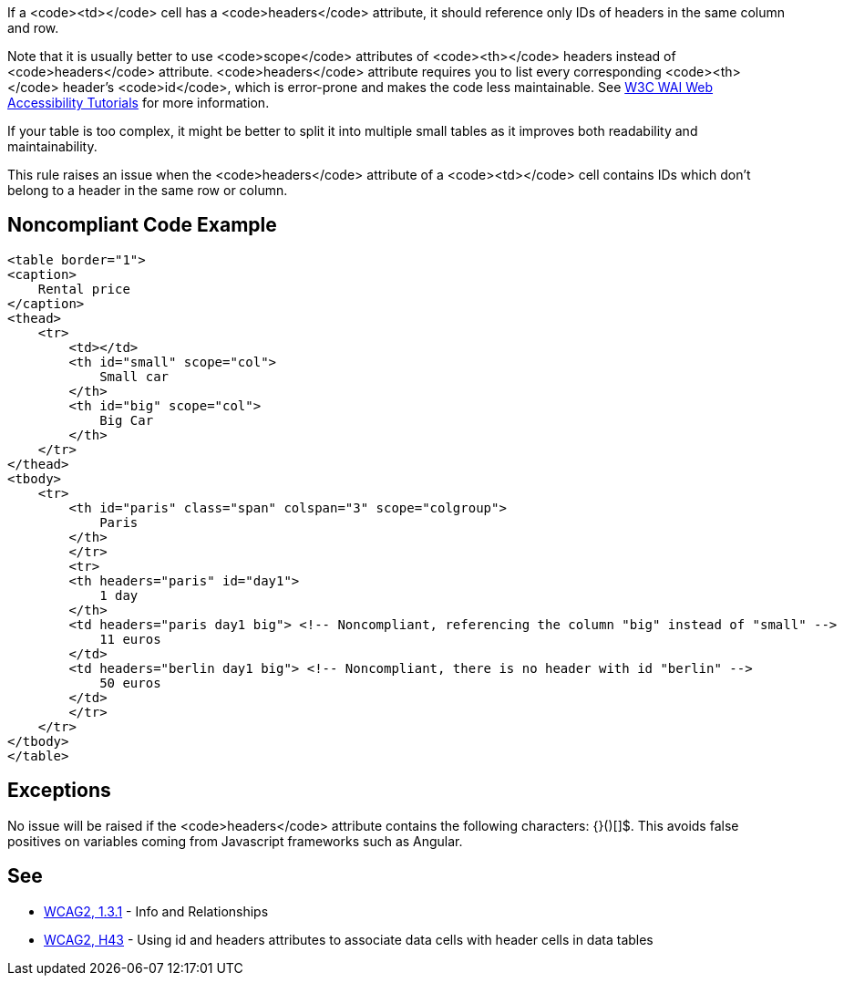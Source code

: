 If a <code><td></code> cell has a <code>headers</code> attribute, it should reference only IDs of headers in the same column and row.

Note that it is usually better to use <code>scope</code> attributes of <code><th></code> headers instead of <code>headers</code> attribute. <code>headers</code> attribute requires you to list every corresponding <code><th></code> header's <code>id</code>, which is error-prone and makes the code less maintainable. See https://www.w3.org/WAI/tutorials/tables/tips/[W3C WAI Web Accessibility Tutorials] for more information.

If your table is too complex, it might be better to split it into multiple small tables as it improves both readability and maintainability.

This rule raises an issue when the <code>headers</code> attribute of a <code><td></code> cell contains IDs which don't belong to a header in the same row or column.


== Noncompliant Code Example

----
<table border="1">
<caption>
    Rental price
</caption>
<thead>
    <tr>
        <td></td>
        <th id="small" scope="col">
            Small car
        </th>
        <th id="big" scope="col">
            Big Car
        </th>
    </tr>
</thead>
<tbody>
    <tr>
        <th id="paris" class="span" colspan="3" scope="colgroup">
            Paris
        </th>
        </tr>
        <tr>
        <th headers="paris" id="day1">
            1 day
        </th>
        <td headers="paris day1 big"> <!-- Noncompliant, referencing the column "big" instead of "small" -->
            11 euros
        </td>
        <td headers="berlin day1 big"> <!-- Noncompliant, there is no header with id "berlin" -->
            50 euros
        </td>
        </tr>
    </tr>
</tbody>
</table>
----


== Exceptions

No issue will be raised if the <code>headers</code> attribute contains the following characters: {}()[]$. This avoids false positives on variables coming from Javascript frameworks such as Angular.


== See

* https://www.w3.org/WAI/WCAG21/quickref/?versions=2.0#qr-content-structure-separation-programmatic[WCAG2, 1.3.1] - Info and Relationships
* https://www.w3.org/TR/WCAG20-TECHS/html.html#H43[WCAG2, H43] - Using id and headers attributes to associate data cells with header cells in data tables


